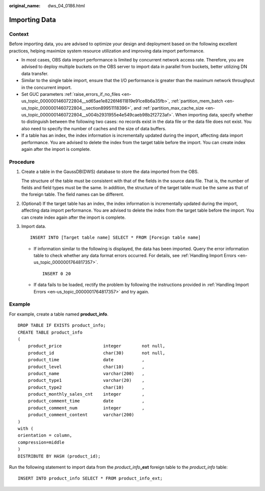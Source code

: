 :original_name: dws_04_0186.html

.. _dws_04_0186:

.. _en-us_topic_0000001717097296:

Importing Data
==============

Context
-------

Before importing data, you are advised to optimize your design and deployment based on the following excellent practices, helping maximize system resource utilization and improving data import performance.

-  In most cases, OBS data import performance is limited by concurrent network access rate. Therefore, you are advised to deploy multiple buckets on the OBS server to import data in parallel from buckets, better utilizing DN data transfer.

-  Similar to the single table import, ensure that the I/O performance is greater than the maximum network throughput in the concurrent import.

-  Set GUC parameters :ref:`raise_errors_if_no_files <en-us_topic_0000001460722804__sd65ae1e8226f4611819e91ce8b6a35fb>`, :ref:`partition_mem_batch <en-us_topic_0000001460722804__section89951118396>`, and :ref:`partition_max_cache_size <en-us_topic_0000001460722804__s004b2931955e4e549caeb98b2f2723af>`. When importing data, specify whether to distinguish between the following two cases: no records exist in the data file or the data file does not exist. You also need to specify the number of caches and the size of data buffers.

-  If a table has an index, the index information is incrementally updated during the import, affecting data import performance. You are advised to delete the index from the target table before the import. You can create index again after the import is complete.

Procedure
---------

#. Create a table in the GaussDB(DWS) database to store the data imported from the OBS.

   The structure of the table must be consistent with that of the fields in the source data file. That is, the number of fields and field types must be the same. In addition, the structure of the target table must be the same as that of the foreign table. The field names can be different.

#. (Optional) If the target table has an index, the index information is incrementally updated during the import, affecting data import performance. You are advised to delete the index from the target table before the import. You can create index again after the import is complete.

#. Import data.

   ::

      INSERT INTO [Target table name] SELECT * FROM [Foreign table name]

   -  If information similar to the following is displayed, the data has been imported. Query the error information table to check whether any data format errors occurred. For details, see :ref:`Handling Import Errors <en-us_topic_0000001764817357>`.

      ::

         INSERT 0 20

   -  If data fails to be loaded, rectify the problem by following the instructions provided in :ref:`Handling Import Errors <en-us_topic_0000001764817357>` and try again.

Example
-------

For example, create a table named **product_info**.

::

   DROP TABLE IF EXISTS product_info;
   CREATE TABLE product_info
   (
       product_price                integer        not null,
       product_id                   char(30)       not null,
       product_time                 date           ,
       product_level                char(10)       ,
       product_name                 varchar(200)   ,
       product_type1                varchar(20)    ,
       product_type2                char(10)       ,
       product_monthly_sales_cnt    integer        ,
       product_comment_time         date           ,
       product_comment_num          integer        ,
       product_comment_content      varchar(200)
   )
   with (
   orientation = column,
   compression=middle
   )
   DISTRIBUTE BY HASH (product_id);

Run the following statement to import data from the *product_info*\ **\_ext** foreign table to the *product_info* table:

::

   INSERT INTO product_info SELECT * FROM product_info_ext;
